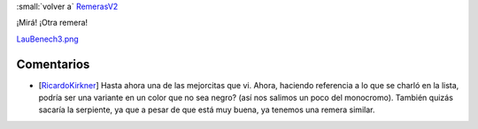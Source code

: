 
:small:`volver a` RemerasV2_

¡Mirá! ¡Otra remera!

`LauBenech3.png </images/RemerasV2/LauBenech3/LauBenech3.png>`_



Comentarios
-----------

* [RicardoKirkner_] Hasta ahora una de las mejorcitas que vi. Ahora, haciendo referencia a lo que se charló en la lista, podría ser una variante en un color que no sea negro? (así nos salimos un poco del monocromo). También quizás sacaría la serpiente, ya que a pesar de que está muy buena, ya tenemos una remera similar.



.. role:: small
   :class: small

.. _remerasv2: /pages/remerasv2/index.html
.. _ricardokirkner: /pages/ricardokirkner/index.html
